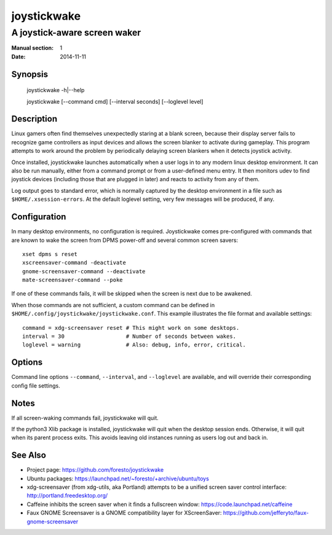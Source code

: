 joystickwake
============

-----------------------------
A joystick-aware screen waker
-----------------------------

:Manual section: 1
:Date:           2014-11-11


Synopsis
--------

    joystickwake -h|--help

    joystickwake [--command cmd] [--interval seconds] [--loglevel level]


Description
-----------

Linux gamers often find themselves unexpectedly staring at a blank screen,
because their display server fails to recognize game controllers as input
devices and allows the screen blanker to activate during gameplay. This
program attempts to work around the problem by periodically delaying screen
blankers when it detects joystick activity.

Once installed, joystickwake launches automatically when a user logs in to
any modern linux desktop environment.  It can also be run manually, either
from a command prompt or from a user-defined menu entry.  It then monitors
udev to find joystick devices (including those that are plugged in later)
and reacts to activity from any of them.

Log output goes to standard error, which is normally captured by the desktop
environment in a file such as ``$HOME/.xsession-errors``.  At the default
loglevel setting, very few messages will be produced, if any.


Configuration
-------------

In many desktop environments, no configuration is required.  Joystickwake
comes pre-configured with commands that are known to wake the screen from
DPMS power-off and several common screen savers::

    xset dpms s reset
    xscreensaver-command -deactivate
    gnome-screensaver-command --deactivate
    mate-screensaver-command --poke

If one of these commands fails, it will be skipped when the screen is next due
to be awakened.

When those commands are not sufficient, a custom command can be defined
in ``$HOME/.config/joystickwake/joystickwake.conf``.  This example
illustrates the file format and available settings::

    command = xdg-screensaver reset # This might work on some desktops.
    interval = 30                   # Number of seconds between wakes.
    loglevel = warning              # Also: debug, info, error, critical.


Options
-------

Command line options ``--command``, ``--interval``, and ``--loglevel`` are
available, and will override their corresponding config file settings.


Notes
-----

If all screen-waking commands fail, joystickwake will quit.

If the python3 Xlib package is installed, joystickwake will quit when the
desktop session ends.  Otherwise, it will quit when its parent process exits.
This avoids leaving old instances running as users log out and back in.


See Also
--------

- Project page:
  https://github.com/foresto/joystickwake
- Ubuntu packages:
  https://launchpad.net/~foresto/+archive/ubuntu/toys
- xdg-screensaver (from xdg-utils, aka Portland) attempts to be a unified
  screen saver control interface:
  http://portland.freedesktop.org/
- Caffeine inhibits the screen saver when it finds a fullscreen window:
  https://code.launchpad.net/caffeine
- Faux GNOME Screensaver is a GNOME compatibility layer for XScreenSaver:
  https://github.com/jefferyto/faux-gnome-screensaver

